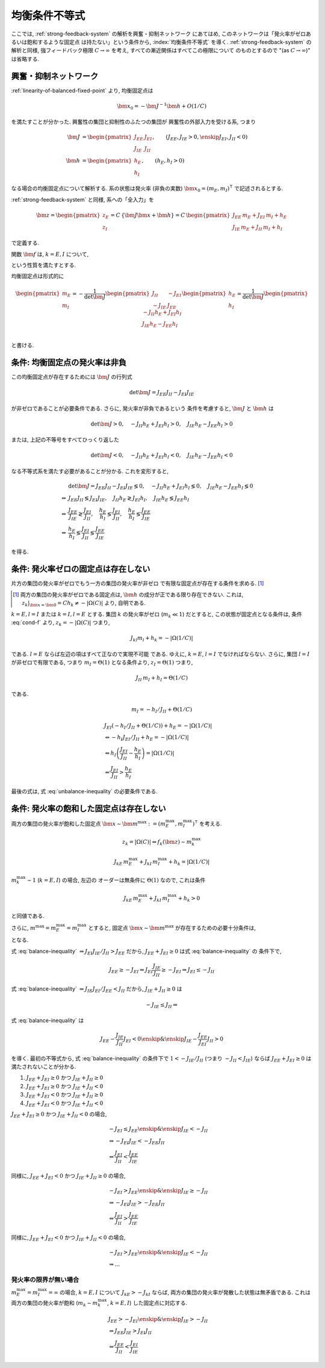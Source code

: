 ================
 均衡条件不等式
================

ここでは, :ref:`strong-feedback-system` の解析を興奮・抑制ネットワーク
にあてはめ, このネットワークは「発火率がゼロあるいは飽和するような固定点
は持たない」という条件から, :index:`均衡条件不等式` を導く.
:ref:`strong-feedback-system` の解析と同様, 強フィードバック極限
:math:`C \to \infty` を考え, すべての漸近関係はすべてこの極限について
のものとするので "(as :math:`C \to \infty`)" は省略する.

興奮・抑制ネットワーク
======================

.. todo:: 興奮・抑制ネットワークの設定を完結に書き直す.
   この章で必要な性質を書き下す.

:ref:`linearity-of-balanced-fixed-point` より, 均衡固定点は

.. math::

   \bm x_0 = - \bm J^{-1} \bm h + O(1/C)

を満たすことが分かった.  興奮性の集団と抑制性のふたつの集団が
興奮性の外部入力を受ける系, つまり

.. math::

   \bm J &=
   \begin{pmatrix}
   J_{EE} & J_{EI} \\
   J_{IE} & J_{II}
   \end{pmatrix},
   \qquad
   (J_{EE}, J_{IE} > 0, \enskip J_{EI}, J_{II} < 0)
   \\
   \bm h &=
   \begin{pmatrix}
   h_{E} \\
   h_{I}
   \end{pmatrix},
   \qquad
   (h_{E}, h_{I} > 0)

なる場合の均衡固定点について解析する.  系の状態は発火率 (非負の実数)
:math:`\bm x_0 = (m_E, m_I)^\intercal` で記述されるとする.

:ref:`strong-feedback-system` と同様, 系への「全入力」を

.. math::
   \bm z =
   \begin{pmatrix}
   z_{E} \\
   z_{I}
   \end{pmatrix}
   = C \, \{\bm J \bm x + \bm h\}
   = C \,
   \begin{pmatrix}
   J_{EE} \, m_E + J_{EI} \, m_I + h_E \\
   J_{IE} \, m_E + J_{II} \, m_I + h_I
   \end{pmatrix}

で定義する.

..
   また, これを :math:`O(1)` にスケールした変数
   :math:`\bm w = \bm z / C` を

   .. math::
      \bm w =
      \begin{pmatrix}
      w_{E} \\
      w_{I}
      \end{pmatrix}
      := \bm J \bm x + \bm h
      =
      \begin{pmatrix}
      J_{EE} \, m_E + J_{EI} \, m_I + h_E \\
      J_{IE} \, m_E + J_{II} \, m_I + h_I
      \end{pmatrix}

   で定義する.

関数 :math:`\bm f` は, :math:`k = E, I` について,

.. math::
   :label: cond-f

   z_k = |\Omega(C)| \Leftrightarrow f_k(\bm z) \sim m_k^{\max}

   z_k = -|\Omega(C)| \Leftrightarrow f_k(\bm z) \ll 1

という性質を満たすとする.

.. todo:: :math:`m_k^{\max} = \infty` でも OK だと説明.

均衡固定点は形式的に

.. math::

   \begin{pmatrix}
   m_{E} \\
   m_{I}
   \end{pmatrix}
   =
   -
   \frac{1}{\det \bm J}
   \begin{pmatrix}
   J_{II} & -J_{EI} \\
   -J_{IE} & J_{EE}
   \end{pmatrix}
   \begin{pmatrix}
   h_{E} \\
   h_{I}
   \end{pmatrix}
   =
   \frac{1}{\det \bm J}
   \begin{pmatrix}
   - J_{II} h_{E} + J_{EI} h_{I} \\
   J_{IE} h_{E} - J_{EE} h_{I} \\
   \end{pmatrix}

と書ける.


条件: 均衡固定点の発火率は非負
==============================

この均衡固定点が存在するためには :math:`\bm J` の行列式

.. math:: \det \bm J = J_{EE} J_{II} - J_{EI} J_{IE}

が非ゼロであることが必要条件である.  さらに, 発火率が非負であるという
条件を考慮すると, :math:`\bm J` と :math:`\bm h` は

.. math::

   \det \bm J > 0, \quad
   - J_{II} h_{E} + J_{EI} h_{I} > 0, \quad
   J_{IE} h_{E} - J_{EE} h_{I} > 0

または, 上記の不等号をすべてひっくり返した

.. math::

   \det \bm J < 0, \quad
   - J_{II} h_{E} + J_{EI} h_{I} < 0, \quad
   J_{IE} h_{E} - J_{EE} h_{I} < 0

なる不等式系を満たす必要があることが分かる.  これを変形すると,

.. math::

   &
     \det \bm J = J_{EE} J_{II} - J_{EI} J_{IE} \lessgtr 0, \quad
     - J_{II} h_{E} + J_{EI} h_{I} \lessgtr 0, \quad
     J_{IE} h_{E} - J_{EE} h_{I} \lessgtr 0
   \\
   \Leftrightarrow &
     J_{EE} J_{II} \lessgtr J_{EI} J_{IE}, \quad
     J_{II} h_{E} \gtrless J_{EI} h_{I}, \quad
     J_{IE} h_{E} \lessgtr J_{EE} h_{I}
   \\
   \Leftrightarrow &
     \frac{J_{EE}}{J_{IE}} \gtrless \frac{J_{EI}}{J_{II}}, \quad
     \frac{h_{E}}{h_{I}} \lessgtr \frac{J_{EI}}{J_{II}}, \quad
     \frac{h_{E}}{h_{I}} \lessgtr \frac{J_{EE}}{J_{IE}}
   \\
   \Leftrightarrow &
     \frac{h_{E}}{h_{I}}
     \lessgtr
     \frac{J_{EI}}{J_{II}}
     \lessgtr
     \frac{J_{EE}}{J_{IE}}

を得る.

.. math::
   :label: balance-inequality

   \frac{h_{E}}{h_{I}} > \frac{J_{EI}}{J_{II}} > \frac{J_{EE}}{J_{IE}}

.. math::
   :label: unbalance-inequality

   \frac{h_{E}}{h_{I}} < \frac{J_{EI}}{J_{II}} < \frac{J_{EE}}{J_{IE}}



条件: 発火率ゼロの固定点は存在しない
====================================

.. todo:: 書く: 条件: 発火率ゼロの固定点は存在しない

片方の集団の発火率がゼロでもう一方の集団の発火率が非ゼロ
で有限な固定点が存在する条件を求める.  [#]_

.. [#] 両方の集団の発火率がゼロである固定点は, :math:`\bm h`
   の成分が正である限り存在できない.  これは,
   :math:`z_k|_{\bm x = \bm 0} = C h_k \neq - |\Omega(C)|`
   より, 自明である.

.. todo:: 必要条件?  必要十分?

:math:`k = E, l = I` または :math:`k = I, l = E` とする.
集団 :math:`k` の発火率がゼロ (:math:`m_k \ll 1`) だとすると,
この状態が固定点となる条件は, 条件 :eq:`cond-f` より,
:math:`z_k = -|\Omega(C)|` つまり,

.. math::

   J_{kl} m_l + h_k = - |\Omega(1/C)|

である.  :math:`l = E` ならば左辺の項はすべて正なので実現不可能
である.  ゆえに, :math:`k = E`, :math:`l = I` でなければならない.
さらに, 集団 :math:`l = I` が非ゼロで有限である, つまり
:math:`m_I = \Theta(1)` となる条件より, :math:`z_I = \Theta(1)`
つまり,

.. math::

   J_{II} \, m_I + h_I = \Theta(1/C)

である.

.. math::

   m_I = - h_I / J_{II} + \Theta(1/C)

.. math::

   &
     J_{EI} (- h_I / J_{II} + \Theta(1/C)) + h_E = - |\Omega(1/C)|
   \\
   & \Leftrightarrow
     - h_I J_{EI} / J_{II} + h_E = - |\Omega(1/C)|
   \\
   & \Leftrightarrow
     h_I \left(
       \frac{J_{EI}}{J_{II}} - \frac{h_E}{h_I}
     \right) = |\Omega(1/C)|
   \\
   & \Leftarrow
     \frac{J_{EI}}{J_{II}} > \frac{h_E}{h_I}

最後の式は, 式 :eq:`unbalance-inequality` の必要条件である.


条件: 発火率の飽和した固定点は存在しない
========================================

.. todo:: 書く: 条件: 発火率の飽和した固定点は存在しない

両方の集団の発火率が飽和した固定点
:math:`\bm x \sim \bm m^{\max} := (m^{\max}_E, m^{\max}_I)^\intercal`
を考える.

.. todo:: 飽和・有限固定点は?

.. math::

   z_k = |\Omega(C)| \Leftrightarrow f_k(\bm z) \sim m_k^{\max}

.. math::

   J_{kE} \, m^{\max}_E + J_{kI} \, m^{\max}_I + h_k = |\Omega(1/C)|

:math:`m^{\max}_k \sim 1` (:math:`k = E, I`) の場合, 左辺の
オーダーは無条件に :math:`\Theta(1)` なので, これは条件

.. math::

   J_{kE} \, m^{\max}_E + J_{kI} \, m^{\max}_I + h_k > 0

と同値である.

さらに, :math:`m^{\max} = m^{\max}_E = m^{\max}_I` とすると, 固定点
:math:`\bm x \sim \bm m^{\max}` が存在するための必要十分条件は,

.. math::
   :nowrap:

   \begin{align*}
     &
       k = E, I:
       \quad
       (J_{kE} + J_{kI}) m^{\max} > - h_k
     \\
     \Leftrightarrow \enskip
     &
       k = E, I:
       \quad
       J_{kE} + J_{kI} \ge 0
       \enskip \text{or} \enskip
       m^{\max} < \frac{- h_k}{J_{kE} + J_{kI}}
     \\
     \Leftrightarrow \enskip
     &
       \left(
         J_{EE} + J_{EI} \ge 0
         \enskip \& \enskip
         J_{IE} + J_{II} \ge 0
       \right)
     \\
     & \quad \text{or} \quad
       m^{\max} < \min_{k=E,I} \frac{- h_k}{J_{kE} + J_{kI}}
   \end{align*}

となる.

式 :eq:`balance-inequality`
:math:`\Rightarrow J_{EI} J_{IE} / J_{II} > J_{EE}` だから,
:math:`J_{EE} + J_{EI} \ge 0` は式 :eq:`balance-inequality` の
条件下で,

.. math::

   J_{EE} \ge - J_{EI}
   \Rightarrow
   J_{EI} \frac{J_{IE}}{J_{II}} \ge - J_{EI}
   \Rightarrow
   J_{EI} \le - J_{II}

式 :eq:`balance-inequality`
:math:`\Rightarrow J_{IE} J_{EI} / J_{EE} < J_{II}` だから,
:math:`J_{IE} + J_{II} \ge 0` は

.. math::

   - J_{IE} \le J_{II}
   \Rightarrow

式 :eq:`balance-inequality` は

.. math::

   J_{EE} - \frac{J_{IE}}{J_{II}} J_{EI} < 0
   \enskip \& \enskip
   J_{IE} - \frac{J_{EE}}{J_{EI}} J_{II} > 0

を導く.  最初の不等式から, 式 :eq:`balance-inequality` の条件下で
:math:`1 < - {J_{IE}}/{J_{II}}` (つまり :math:`- J_{II} < J_{IE}`)
ならば :math:`J_{EE} + J_{EI} \ge 0` は満たされないことが分かる.

1. :math:`J_{EE} + J_{EI} \ge 0` かつ :math:`J_{IE} + J_{II} \ge 0`
2. :math:`J_{EE} + J_{EI} \ge 0` かつ :math:`J_{IE} + J_{II} < 0`
3. :math:`J_{EE} + J_{EI} < 0` かつ :math:`J_{IE} + J_{II} \ge 0`
4. :math:`J_{EE} + J_{EI} < 0` かつ :math:`J_{IE} + J_{II} < 0`

:math:`J_{EE} + J_{EI} \ge 0` かつ :math:`J_{IE} + J_{II} < 0` の場合,

.. math::

   &
     - J_{EI} \le J_{EE}
     \enskip \& \enskip
     J_{IE} < - J_{II}
   \\
   & \Rightarrow
     - J_{EI} J_{IE} < - J_{EE} J_{II}
   \\
   & \Leftrightarrow
     \frac{J_{EI}}{J_{II}} < \frac{J_{EE}}{J_{IE}}

同様に,
:math:`J_{EE} + J_{EI} < 0` かつ :math:`J_{IE} + J_{II} \ge 0` の場合,

.. math::

   &
     - J_{EI} > J_{EE}
     \enskip \& \enskip
     J_{IE} \ge - J_{II}
   \\
   & \Rightarrow
     - J_{EI} J_{IE} > - J_{EE} J_{II}
   \\
   & \Leftrightarrow
     \frac{J_{EI}}{J_{II}} > \frac{J_{EE}}{J_{IE}}

同様に,
:math:`J_{EE} + J_{EI} < 0` かつ :math:`J_{IE} + J_{II} < 0` の場合,

.. math::

   &
     - J_{EI} > J_{EE}
     \enskip \& \enskip
     J_{IE} < - J_{II}
   \\
   & \Rightarrow
     ...

発火率の限界が無い場合
----------------------

:math:`m^{\max}_E = m^{\max}_I = \infty` の場合,
:math:`k = E, I` について :math:`J_{kE} > - J_{kI}`
ならば, 両方の集団の発火率が発散した状態は無矛盾である.
これは両方の集団の発火率が飽和 (:math:`m_k \sim m_k^{\max}`,
:math:`k = E, I`) した固定点に対応する.

.. math::

   &
     J_{EE} > - J_{EI}
     \enskip \& \enskip
     J_{IE} > - J_{II}
   \\
   & \Rightarrow
     J_{EE} J_{IE} > J_{EI} J_{II}
   \\
   & \Leftrightarrow
     \frac{J_{EE}}{J_{II}} < \frac{J_{EI}}{J_{IE}}
